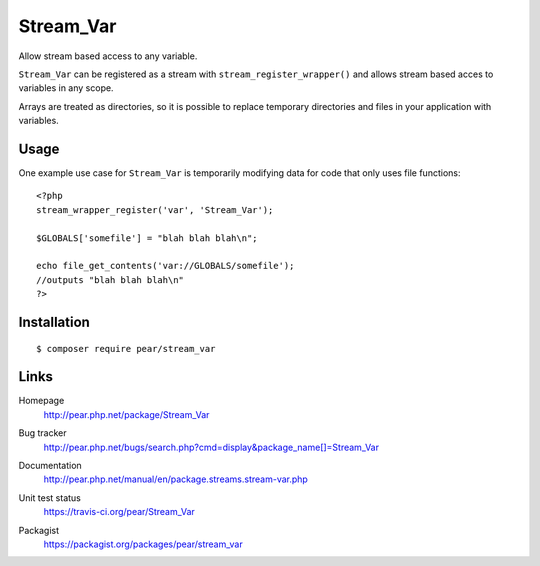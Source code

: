 **********
Stream_Var
**********
Allow stream based access to any variable.

``Stream_Var`` can be registered as a stream with ``stream_register_wrapper()``
and allows stream based acces to variables in any scope.

Arrays are treated as directories, so it is possible to replace
temporary directories and files in your application with variables.


=====
Usage
=====
One example use case for ``Stream_Var`` is temporarily modifying data for
code that only uses file functions::

    <?php
    stream_wrapper_register('var', 'Stream_Var');

    $GLOBALS['somefile'] = "blah blah blah\n";

    echo file_get_contents('var://GLOBALS/somefile');
    //outputs "blah blah blah\n"
    ?>


============
Installation
============
::

    $ composer require pear/stream_var


=====
Links
=====
Homepage
  http://pear.php.net/package/Stream_Var
Bug tracker
  http://pear.php.net/bugs/search.php?cmd=display&package_name[]=Stream_Var
Documentation
  http://pear.php.net/manual/en/package.streams.stream-var.php
Unit test status
  https://travis-ci.org/pear/Stream_Var

  .. image:: https://travis-ci.org/pear/Stream_Var.svg?branch=master
     :target: https://travis-ci.org/pear/Stream_Var
Packagist
  https://packagist.org/packages/pear/stream_var
